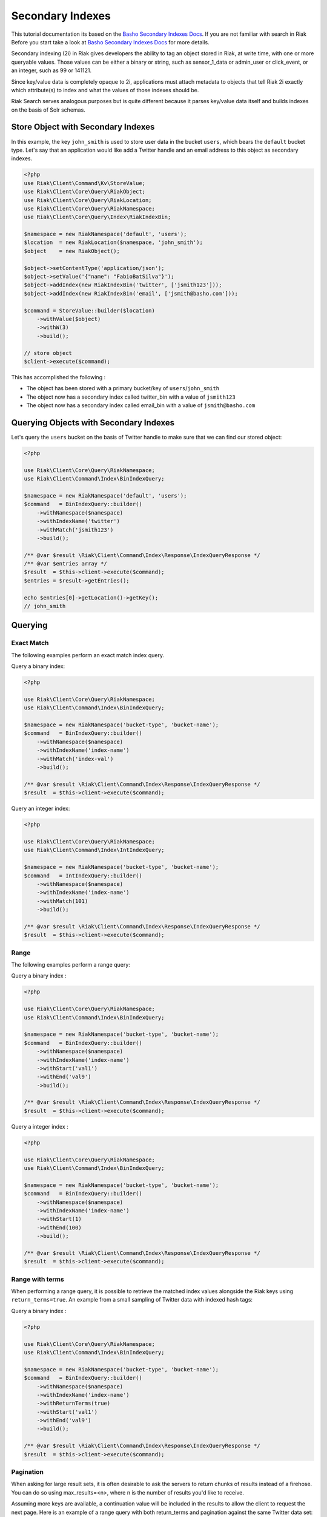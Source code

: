 ==================
Secondary Indexes
==================

This tutorial documentation its based on the `Basho Secondary Indexes Docs`_.
If you are not familiar with search in Riak Before you start take a look at `Basho Secondary Indexes Docs`_ for  more details.


Secondary indexing (2i) in Riak gives developers the ability to tag an object stored in Riak,
at write time, with one or more queryable values. Those values can be either a binary or string,
such as sensor_1_data or admin_user or click_event, or an integer, such as 99 or 141121.

Since key/value data is completely opaque to 2i,
applications must attach metadata to objects that tell Riak 2i exactly which attribute(s) to index and what the values of those indexes should be.

Riak Search serves analogous purposes but is quite different because it parses key/value data itself and builds indexes on the basis of Solr schemas.


.. _reference-store-object-index:

------------------------------------
Store Object with Secondary Indexes
------------------------------------

In this example, the key ``john_smith`` is used to store user data in the bucket ``users``, which bears the ``default`` bucket type. 
Let's say that an application would like add a Twitter handle and an email address to this object as secondary indexes.


.. code-block:: php

    <?php
    use Riak\Client\Command\Kv\StoreValue;
    use Riak\Client\Core\Query\RiakObject;
    use Riak\Client\Core\Query\RiakLocation;
    use Riak\Client\Core\Query\RiakNamespace;
    use Riak\Client\Core\Query\Index\RiakIndexBin;

    $namespace = new RiakNamespace('default', 'users');
    $location  = new RiakLocation($namespace, 'john_smith');
    $object    = new RiakObject();

    $object->setContentType('application/json');
    $object->setValue('{"name": "FabioBatSilva"}');
    $object->addIndex(new RiakIndexBin('twitter', ['jsmith123']));
    $object->addIndex(new RiakIndexBin('email', ['jsmith@basho.com']));

    $command = StoreValue::builder($location)
        ->withValue($object)
        ->withW(3)
        ->build();

    // store object
    $client->execute($command);


This has accomplished the following :

* The object has been stored with a primary bucket/key of ``users``/``john_smith``
* The object now has a secondary index called twitter_bin with a value of ``jsmith123``
* The object now has a secondary index called email_bin with a value of ``jsmith@basho.com``


.. _reference-query-object-index:


----------------------------------------
Querying Objects with Secondary Indexes
----------------------------------------

Let's query the ``users`` bucket on the basis of Twitter handle to make sure that we can find our stored object:


.. code-block:: php

    <?php

    use Riak\Client\Core\Query\RiakNamespace;
    use Riak\Client\Command\Index\BinIndexQuery;

    $namespace = new RiakNamespace('default', 'users');
    $command   = BinIndexQuery::builder()
        ->withNamespace($namespace)
        ->withIndexName('twitter')
        ->withMatch('jsmith123')
        ->build();

    /** @var $result \Riak\Client\Command\Index\Response\IndexQueryResponse */
    /** @var $entries array */
    $result  = $this->client->execute($command);
    $entries = $result->getEntries();

    echo $entries[0]->getLocation()->getKey();
    // john_smith


.. _reference-query-index:

---------
Querying
---------

Exact Match
-----------

The following examples perform an exact match index query.


Query a binary index:

.. code-block:: php

    <?php

    use Riak\Client\Core\Query\RiakNamespace;
    use Riak\Client\Command\Index\BinIndexQuery;

    $namespace = new RiakNamespace('bucket-type', 'bucket-name');
    $command   = BinIndexQuery::builder()
        ->withNamespace($namespace)
        ->withIndexName('index-name')
        ->withMatch('index-val')
        ->build();

    /** @var $result \Riak\Client\Command\Index\Response\IndexQueryResponse */
    $result  = $this->client->execute($command);


Query an integer index:

.. code-block:: php

    <?php

    use Riak\Client\Core\Query\RiakNamespace;
    use Riak\Client\Command\Index\IntIndexQuery;

    $namespace = new RiakNamespace('bucket-type', 'bucket-name');
    $command   = IntIndexQuery::builder()
        ->withNamespace($namespace)
        ->withIndexName('index-name')
        ->withMatch(101)
        ->build();

    /** @var $result \Riak\Client\Command\Index\Response\IndexQueryResponse */
    $result  = $this->client->execute($command);


Range
------

The following examples perform a range query:


Query a binary index :

.. code-block:: php

    <?php

    use Riak\Client\Core\Query\RiakNamespace;
    use Riak\Client\Command\Index\BinIndexQuery;

    $namespace = new RiakNamespace('bucket-type', 'bucket-name');
    $command   = BinIndexQuery::builder()
        ->withNamespace($namespace)
        ->withIndexName('index-name')
        ->withStart('val1')
        ->withEnd('val9')
        ->build();

    /** @var $result \Riak\Client\Command\Index\Response\IndexQueryResponse */
    $result  = $this->client->execute($command);


Query a integer index :

.. code-block:: php

    <?php

    use Riak\Client\Core\Query\RiakNamespace;
    use Riak\Client\Command\Index\BinIndexQuery;

    $namespace = new RiakNamespace('bucket-type', 'bucket-name');
    $command   = BinIndexQuery::builder()
        ->withNamespace($namespace)
        ->withIndexName('index-name')
        ->withStart(1)
        ->withEnd(100)
        ->build();

    /** @var $result \Riak\Client\Command\Index\Response\IndexQueryResponse */
    $result  = $this->client->execute($command);


Range with terms
----------------

When performing a range query, it is possible to retrieve the matched index values alongside the Riak keys using ``return_terms=true``.
An example from a small sampling of Twitter data with indexed hash tags:


Query a binary index :

.. code-block:: php

    <?php

    use Riak\Client\Core\Query\RiakNamespace;
    use Riak\Client\Command\Index\BinIndexQuery;

    $namespace = new RiakNamespace('bucket-type', 'bucket-name');
    $command   = BinIndexQuery::builder()
        ->withNamespace($namespace)
        ->withIndexName('index-name')
        ->withReturnTerms(true)
        ->withStart('val1')
        ->withEnd('val9')
        ->build();

    /** @var $result \Riak\Client\Command\Index\Response\IndexQueryResponse */
    $result  = $this->client->execute($command);


Pagination
-----------

When asking for large result sets, it is often desirable to ask the servers to return chunks of results instead of a firehose.
You can do so using max_results=<n>, where n is the number of results you'd like to receive.

Assuming more keys are available, a continuation value will be included in the results to allow the client to request the next page.
Here is an example of a range query with both return_terms and pagination against the same Twitter data set:


.. note::
    Index queries are always made using streaming,
    ``IndexQueryResponse#getIterator()`` will return a stream iterator
    that can be used to iterate over the response entries.

    Notice that is not possible to rewind a stream iterator,
    If you need to re-use the result use ``IndexQueryResponse#getEntries()`` instead.


.. code-block:: php

    <?php

    use Riak\Client\Core\Query\RiakNamespace;
    use Riak\Client\Command\Index\IntIndexQuery;

    $namespace = new RiakNamespace('bucket-type', 'bucket-name');
    $command   = IntIndexQuery::builder()
        ->withNamespace($namespace)
        ->withIndexName('index-name')
        ->withReturnTerms(true)
        ->withMaxResults(100)
        ->withStart(1)
        ->withEnd(99999)
        ->build();

    /** @var $result \Riak\Client\Command\Index\Response\IndexQueryResponse */
    /** @var $iterator \Iterator */
    $result   = $this->client->execute($command);
    $iterator = $result->getIterator();

    /** @var $entry \Riak\Client\Command\Index\Response\IndexEntry */
    foreach ($iterator as $entry) {
        /// ...
    }

After after iterating over the response entries
Take the continuation value from the previous result set and feed it back into the query

.. code-block:: php

    <?php

    use Riak\Client\Core\Query\RiakNamespace;
    use Riak\Client\Command\Index\IntIndexQuery;

    /** @var $result \Riak\Client\Command\Index\Response\IndexQueryResponse */
    $continuation = $result->getContinuation();
    $nextCommand  = IntIndexQuery::builder()
        ->withNamespace($namespace)
        ->withContinuation($continuation)
        ->withIndexName('index-name')
        ->withReturnTerms(true)
        ->withMaxResults(100)
        ->withStart(1)
        ->withEnd(99999)
        ->build();

    /** @var $result \Riak\Client\Command\Index\Response\IndexQueryResponse */
    $nextResult = $this->client->execute($nextCommand);

.. _`Basho Secondary Indexes Docs`: http://docs.basho.com/riak/latest/dev/advanced/2i/
